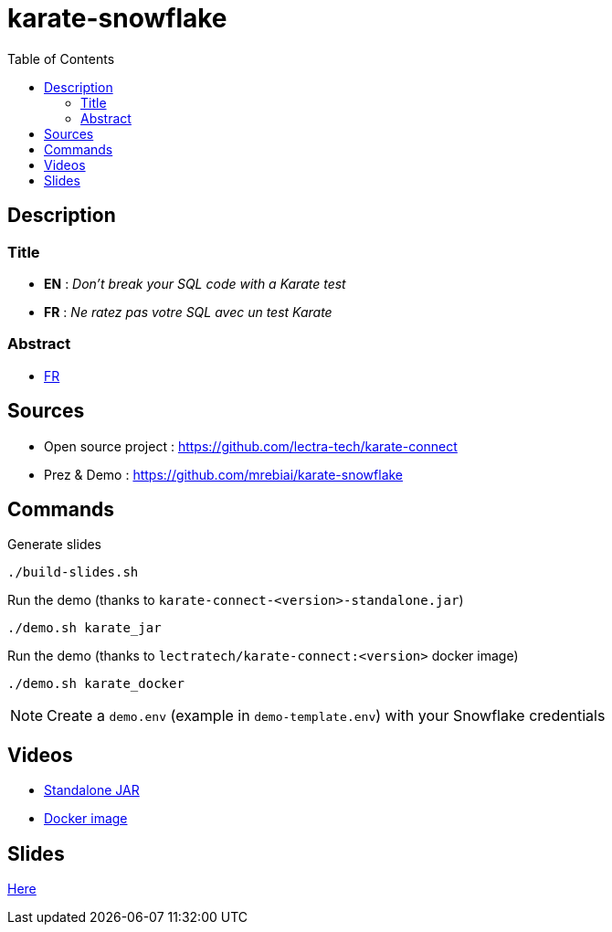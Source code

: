 = karate-snowflake
:icons: font
:toc: left

== Description
=== Title
* *EN* : _Don't break your SQL code with a Karate test_
* *FR* : _Ne ratez pas votre SQL avec un test Karate_

=== Abstract
* link:abstract_fr.adoc[FR^]

== Sources
* Open source project : https://github.com/lectra-tech/karate-connect[^]
* Prez & Demo : https://github.com/mrebiai/karate-snowflake[^]

== Commands
.Generate slides
[source,bash]
----
./build-slides.sh
----

.Run the demo (thanks to `karate-connect-<version>-standalone.jar`)
[source,bash]
----
./demo.sh karate_jar
----

.Run the demo (thanks to `lectratech/karate-connect:<version>` docker image)
[source,bash]
----
./demo.sh karate_docker
----

NOTE: Create a `demo.env` (example in `demo-template.env`) with your Snowflake credentials

== Videos
* https://youtu.be/cjxMum3lUw0[Standalone JAR^]
* https://youtu.be/LVF6ASgdu4s[Docker image^]


== Slides
https://mrebiai.github.io/karate-snowflake/#_slides[Here^]
